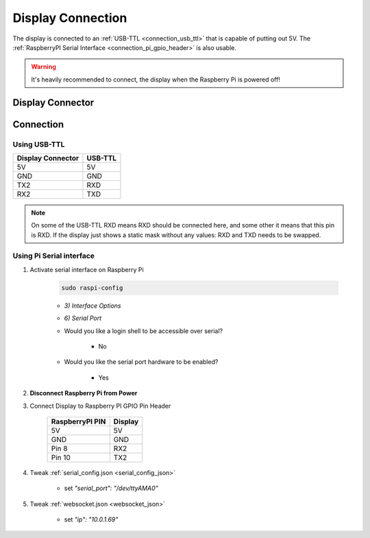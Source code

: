 ******************
Display Connection
******************

The display is connected to an :ref:`USB-TTL <connection_usb_ttl>` that is capable of putting out 5V.
The :ref:`RaspberryPI Serial Interface <connection_pi_gpio_header>` is also usable.


.. warning::
    It's heavily recommended to connect, the display when the Raspberry Pi is powered off!


Display Connector
=================

.. image:: ../../img/DisplayConnector.jpg

Connection
==========

.. _connection_usb_ttl:

Using USB-TTL
-------------

.. csv-table::
    :header-rows: 1

    Display Connector, USB-TTL
    5V, 5V
    GND, GND
    TX2, RXD
    RX2, TXD

.. note::
    On some of the USB-TTL RXD means RXD should be connected here, and some other
    it means that this pin is RXD. If the display just shows a static mask without
    any values: RXD and TXD needs to be swapped.


.. _connection_pi_gpio_header:

Using Pi Serial interface
-------------------------

#) Activate serial interface on Raspberry Pi

    .. code-block::

        sudo raspi-config

    * *3) Interface Options*
    * *6) Serial Port*

    * Would you like a login shell to be accessible over serial?
 
        * No

    * Would you like the serial port hardware to be enabled?
 
        * Yes

#) **Disconnect Raspberry Pi from Power**

#) Connect Display to Raspberry PI GPIO Pin Header

    .. list-table::
        :header-rows: 1

        * - RaspberryPI PIN 
          - Display
        * - 5V
          - 5V
        * - GND
          - GND
        * - Pin 8
          - RX2
        * - Pin 10
          - TX2

#) Tweak :ref:`serial_config.json <serial_config_json>`

    * set *"serial_port": "/dev/ttyAMA0"*

#) Tweak :ref:`websocket.json <websocket_json>`

    * set *"ip": "10.0.1.69"*

